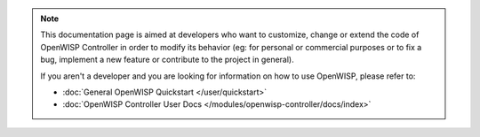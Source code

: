 .. note::

    This documentation page is aimed at developers who want to customize, change or
    extend the code of OpenWISP Controller in order to modify its behavior (eg: for
    personal or commercial purposes or to fix a bug, implement a new feature or
    contribute to the project in general).

    If you aren't a developer and you are looking for information on how to use
    OpenWISP, please refer to:

    - :doc:`General OpenWISP Quickstart </user/quickstart>`
    - :doc:`OpenWISP Controller User Docs </modules/openwisp-controller/docs/index>`
